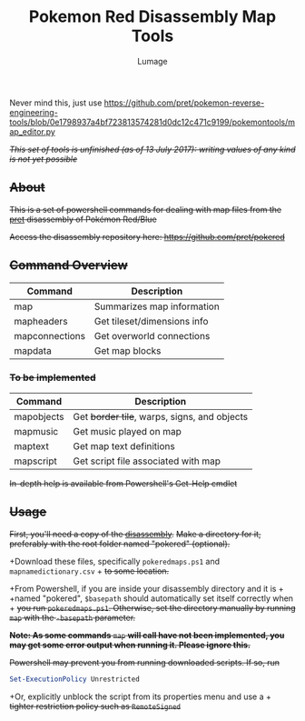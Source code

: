 #+TITLE: Pokemon Red Disassembly Map Tools
#+AUTHOR: Lumage
Never mind this, just use [[https://github.com/pret/pokemon-reverse-engineering-tools/blob/0e1798937a4bf723813574281d0dc12c471c9199/pokemontools/map_editor.py]]

+/This set of tools is unfinished (as of 13 July 2017): writing values of any kind is not yet possible/+

** +About+
+This is a set of powershell commands for dealing with map files from the [[https://github.com/pret][pret]] disassembly of Pokémon Red/Blue+

+Access the disassembly repository here: [[https://github.com/pret/pokered]]+

** +Command Overview+
| Command        | Description                 |
|----------------+-----------------------------|
| map            | Summarizes map information  |
| mapheaders     | Get tileset/dimensions info |
| mapconnections | Get overworld connections   |
| mapdata        | Get map blocks              |

*** +To be implemented+

| Command    | Description                                  |
|------------+----------------------------------------------|
| mapobjects | Get +border tile+, warps, signs, and objects |
| mapmusic   | Get music played on map                      |
| maptext    | Get map text definitions                     |
| mapscript  | Get script file associated with map          |

+In-depth help is available from Powershell's Get-Help cmdlet+

** +Usage+
+First, you'll need a copy of the [[https://github.com/pret/pokered][disassembly]].+  
+Make a directory for it, preferably with the root folder named "pokered" (optional).+

+Download these files, specifically ~pokeredmaps.ps1~ and ~mapnamedictionary.csv~ +
+to some location.+

+From Powershell, if you are inside your disassembly directory and it is +
+named "pokered", ~$basepath~ should automatically set itself correctly when +
+you run ~pokeredmaps.ps1~.  Otherwise, set the directory manually by running+
+~map~ with the ~-basepath~ parameter.+

+*Note: As some commands* ~map~ *will call have not been implemented, you may get some error output when running it.  Please ignore this.*+

+Powershell may prevent you from running downloaded scripts.  If so, run+
#+BEGIN_SRC powershell
Set-ExecutionPolicy Unrestricted
#+END_SRC
+Or, explicitly unblock the script from its properties menu and use a +
+tighter restriction policy such as ~RemoteSigned~+

